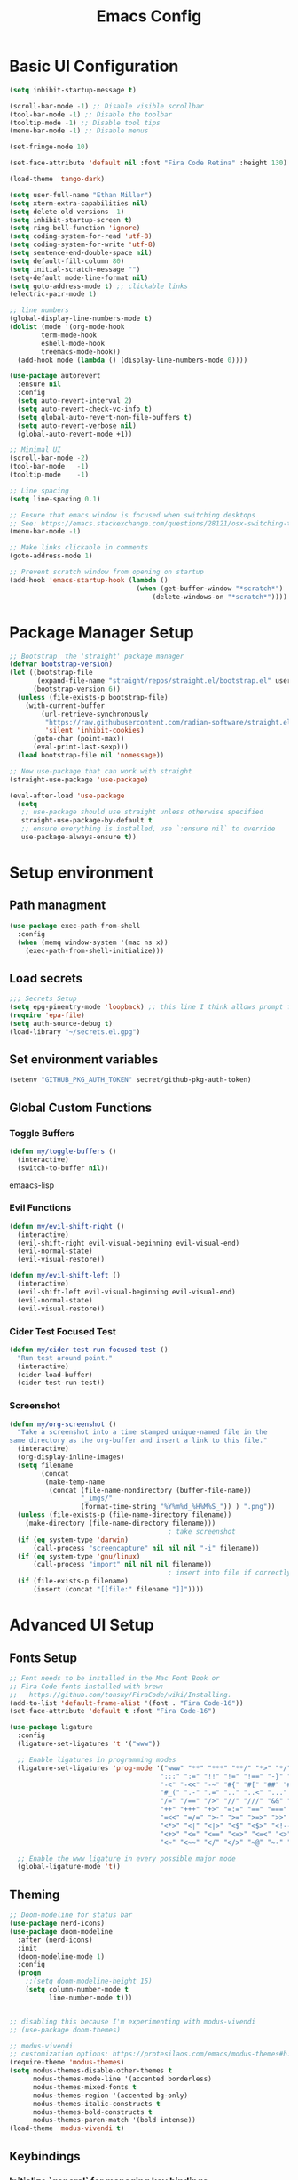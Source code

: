 #+TITLE: Emacs Config
#+PROPERTY: header-args:emacs-lisp :tangle ./init.el
#+STARTUP: overview

* Basic UI Configuration

#+begin_src emacs-lisp
  (setq inhibit-startup-message t)

  (scroll-bar-mode -1) ;; Disable visible scrollbar
  (tool-bar-mode -1) ;; Disable the toolbar 
  (tooltip-mode -1) ;; Disable tool tips
  (menu-bar-mode -1) ;; Disable menus

  (set-fringe-mode 10)

  (set-face-attribute 'default nil :font "Fira Code Retina" :height 130)

  (load-theme 'tango-dark)

  (setq user-full-name "Ethan Miller")
  (setq xterm-extra-capabilities nil)
  (setq delete-old-versions -1)
  (setq inhibit-startup-screen t)
  (setq ring-bell-function 'ignore)
  (setq coding-system-for-read 'utf-8)
  (setq coding-system-for-write 'utf-8)
  (setq sentence-end-double-space nil)
  (setq default-fill-column 80)
  (setq initial-scratch-message "")
  (setq-default mode-line-format nil)
  (setq goto-address-mode t) ;; clickable links
  (electric-pair-mode 1)

  ;; line numbers
  (global-display-line-numbers-mode t)
  (dolist (mode '(org-mode-hook
		  term-mode-hook
		  eshell-mode-hook
		  treemacs-mode-hook))
    (add-hook mode (lambda () (display-line-numbers-mode 0))))

  (use-package autorevert
    :ensure nil
    :config
    (setq auto-revert-interval 2)
    (setq auto-revert-check-vc-info t)
    (setq global-auto-revert-non-file-buffers t)
    (setq auto-revert-verbose nil)
    (global-auto-revert-mode +1))

  ;; Minimal UI
  (scroll-bar-mode -2)
  (tool-bar-mode   -1)
  (tooltip-mode    -1)

  ;; Line spacing
  (setq line-spacing 0.1)

  ;; Ensure that emacs window is focused when switching desktops
  ;; See: https://emacs.stackexchange.com/questions/28121/osx-switching-to-virtual-desktop-doesnt-focus-emacs
  (menu-bar-mode -1) 

  ;; Make links clickable in comments
  (goto-address-mode 1)

  ;; Prevent scratch window from opening on startup
  (add-hook 'emacs-startup-hook (lambda ()
                                  (when (get-buffer-window "*scratch*")
                                      (delete-windows-on "*scratch*"))))
  #+end_src

* Package Manager Setup

#+begin_src emacs-lisp
;; Bootstrap  the 'straight' package manager
(defvar bootstrap-version)
(let ((bootstrap-file
       (expand-file-name "straight/repos/straight.el/bootstrap.el" user-emacs-directory))
      (bootstrap-version 6))
  (unless (file-exists-p bootstrap-file)
    (with-current-buffer
        (url-retrieve-synchronously
         "https://raw.githubusercontent.com/radian-software/straight.el/develop/install.el"
         'silent 'inhibit-cookies)
      (goto-char (point-max))
      (eval-print-last-sexp)))
  (load bootstrap-file nil 'nomessage))

;; Now use-package that can work with straight
(straight-use-package 'use-package)

(eval-after-load 'use-package
  (setq
   ;; use-package should use straight unless otherwise specified
   straight-use-package-by-default t
   ;; ensure everything is installed, use `:ensure nil` to override
   use-package-always-ensure t))
#+end_src

* Setup environment
** Path managment
#+begin_src emacs-lisp
(use-package exec-path-from-shell
  :config
  (when (memq window-system '(mac ns x))
    (exec-path-from-shell-initialize)))
#+end_src
** Load secrets
#+begin_src emacs-lisp
;;; Secrets Setup
(setq epg-pinentry-mode 'loopback) ;; this line I think allows prompt for passphrase in minibuffer
(require 'epa-file)
(setq auth-source-debug t)
(load-library "~/secrets.el.gpg")
#+end_src

** Set environment variables 
#+begin_src emacs-lisp
(setenv "GITHUB_PKG_AUTH_TOKEN" secret/github-pkg-auth-token)
#+end_src
** Global Custom Functions
*** Toggle Buffers 
#+begin_src emacs-lisp
  (defun my/toggle-buffers ()
    (interactive)
    (switch-to-buffer nil))
#+end_src emaacs-lisp
*** Evil Functions
#+begin_src emacs-lisp
  (defun my/evil-shift-right ()
    (interactive)
    (evil-shift-right evil-visual-beginning evil-visual-end)
    (evil-normal-state)
    (evil-visual-restore))

  (defun my/evil-shift-left ()
    (interactive)
    (evil-shift-left evil-visual-beginning evil-visual-end)
    (evil-normal-state)
    (evil-visual-restore))
#+end_src
*** Cider Test Focused Test
#+begin_src emacs-lisp
  (defun my/cider-test-run-focused-test ()
    "Run test around point."
    (interactive)
    (cider-load-buffer)
    (cider-test-run-test))
#+end_src

*** Screenshot
#+begin_src emacs-lisp
  (defun my/org-screenshot ()
    "Take a screenshot into a time stamped unique-named file in the
  same directory as the org-buffer and insert a link to this file."
    (interactive)
    (org-display-inline-images)
    (setq filename
          (concat
           (make-temp-name
            (concat (file-name-nondirectory (buffer-file-name))
                    "_imgs/"
                    (format-time-string "%Y%m%d_%H%M%S_")) ) ".png"))
    (unless (file-exists-p (file-name-directory filename))
      (make-directory (file-name-directory filename)))
                                          ; take screenshot
    (if (eq system-type 'darwin)
        (call-process "screencapture" nil nil nil "-i" filename))
    (if (eq system-type 'gnu/linux)
        (call-process "import" nil nil nil filename))
                                          ; insert into file if correctly taken
    (if (file-exists-p filename)
        (insert (concat "[[file:" filename "]]"))))
#+end_src

* Advanced UI Setup
** Fonts Setup
#+begin_src emacs-lisp
;; Font needs to be installed in the Mac Font Book or
;; Fira Code fonts installed with brew:
;;   https://github.com/tonsky/FiraCode/wiki/Installing.
(add-to-list 'default-frame-alist '(font . "Fira Code-16"))
(set-face-attribute 'default t :font "Fira Code-16")

(use-package ligature
  :config
  (ligature-set-ligatures 't '("www"))

  ;; Enable ligatures in programming modes                                                           
  (ligature-set-ligatures 'prog-mode '("www" "**" "***" "**/" "*>" "*/" "\\\\" "\\\\\\" "{-" "::"
                                      ":::" ":=" "!!" "!=" "!==" "-}" "----" "-->" "->" "->>"
                                      "-<" "-<<" "-~" "#{" "#[" "##" "###" "####" "#(" "#?" "#_"
                                      "#_(" ".-" ".=" ".." "..<" "..." "?=" "??" ";;" "/*" "/**"
                                      "/=" "/==" "/>" "//" "///" "&&" "||" "||=" "|=" "|>" "^=" "$>"
                                      "++" "+++" "+>" "=:=" "==" "===" "==>" "=>" "=>>" "<="
                                      "=<<" "=/=" ">-" ">=" ">=>" ">>" ">>-" ">>=" ">>>" "<*"
                                      "<*>" "<|" "<|>" "<$" "<$>" "<!--" "<-" "<--" "<->" "<+"
                                      "<+>" "<=" "<==" "<=>" "<=<" "<>" "<<" "<<-" "<<=" "<<<"
                                      "<~" "<~~" "</" "</>" "~@" "~-" "~>" "~~" "~~>" "%%"))

  ;; Enable the www ligature in every possible major mode
  (global-ligature-mode 't))
#+end_src

** Theming
#+begin_src emacs-lisp
  ;; Doom-modeline for status bar
  (use-package nerd-icons)
  (use-package doom-modeline
    :after (nerd-icons)
    :init
    (doom-modeline-mode 1)
    :config
    (progn
      ;;(setq doom-modeline-height 15)
      (setq column-number-mode t
            line-number-mode t)))


  ;; disabling this because I'm experimenting with modus-vivendi
  ;; (use-package doom-themes)

  ;; modus-vivendi
  ;; customization options: https://protesilaos.com/emacs/modus-themes#h:bf1c82f2-46c7-4eb2-ad00-dd11fdd8b53f
  (require-theme 'modus-themes)
  (setq modus-themes-disable-other-themes t
        modus-themes-mode-line '(accented borderless)
        modus-themes-mixed-fonts t
        modus-themes-region '(accented bg-only)
        modus-themes-italic-constructs t
        modus-themes-bold-constructs t
        modus-themes-paren-match '(bold intense))
  (load-theme 'modus-vivendi t)
#+end_src

** Keybindings
*** Initialize `general` for managing key bindings
#+begin_src emacs-lisp
;;; Initialize `general` for keybindings
(use-package general
  :config
  (general-create-definer spc-key-definer
    :states '(normal visual insert motion emacs)
    :prefix "SPC"
    :non-normal-prefix "C-SPC"
    :prefix-map 'dominant-prefix-map))
#+end_src
*** Setup bindings
#+begin_src emacs-lisp
(with-eval-after-load 'evil
  (spc-key-definer
    "TAB" 'my/toggle-buffers
    "pp"  'projectile-switch-project
    "pf"  'consult-find ;'projectile-find-file
    "/"   'consult-ripgrep
    "bb"  'consult-buffer
    "rr"  'consult-recent-file
    "u"   'universal-argument))

(with-eval-after-load 'evil
  (general-define-key
   :states 'normal
   :keymaps 'process-menu-mode-map
   "d" 'process-menu-delete-process))
#+end_src

** Which key
#+begin_src emacs-lisp
(use-package which-key
  :init
  (setq which-key-separator " ")
  (setq which-key-prefix-prefix "+")
  :config
  (which-key-mode))
#+end_src

** Evil Mode

#+begin_src emacs-lisp
;; Allow C-u/d for page up/down
(setq evil-want-C-u-scroll t)
(setq evil-want-C-d-scroll t)

;; Set this to match clojure indent style
;; May need to be set per mode at some point?
(setq evil-shift-width 2)

(use-package evil
  :init
  ;; These needs to be set when using evil-collection
  (setq evil-want-integration t)
  (setq evil-want-keybinding nil)
  :config
  (evil-mode 1)
  (setq-default evil-escape-delay 0.2)
  (general-define-key
  :states 'visual
  ">" 'my/evil-shift-right
  "<" 'my/evil-shift-left)
  )

(use-package evil-collection
  :after evil
  :config
  (setq evil-collection-mode-list nil) ;; disable all evil bindings as default
  (evil-collection-init '(magit dired wgrep org)))

(use-package evil-nerd-commenter
  :config
  (general-define-key
  "M-;" 'evilnc-comment-or-uncomment-lines))
#+end_src
** Completions, Search, etc
#+begin_src emacs-lisp
  (use-package vertico
    :init
    (vertico-mode))

  ;;Persists history between restarts, vertico sorts by history position. 
  (use-package savehist
    :init
    (savehist-mode))

  (use-package vertico-prescient
    :after vertico
    :init (vertico-prescient-mode +1))

  (use-package consult
    :after projectile
    :config
    ;; This is to prevent consult-find from picking up node_modules.  For more, see:
    ;; https://github.com/minad/consult/wiki#skipping-directories-when-using-consult-find
    (setq consult-find-args "find . -not ( -wholename */.* -prune -o -name node_modules -prune )"))

  ;; Richer annotations using the Marginalia package
  (use-package marginalia
    ;; Either bind `marginalia-cycle` globally or only in the minibuffer
    :bind (("M-A" . marginalia-cycle)
          :map minibuffer-local-map
          ("M-A" . marginalia-cycle))
    :init
    (marginalia-mode)
    ;; Prefer richer, more heavy, annotations over the lighter default variant.
    ;; E.g. M-x will show the documentation string additional to the keybinding.
    ;; By default only the keybinding is shown as annotation.
    ;; Note that there is the command `marginalia-cycle' to
    ;; switch between the annotators.
    ;; (setq marginalia-annotators '(marginalia-annotators-heavy marginalia-annotators-light nil))
  )

  (use-package marginalia
    :ensure t
    :config
    (marginalia-mode))

  (use-package embark
    :ensure t

    :bind
    (("C-." . embark-act)         ;; pick some comfortable binding
     ("C-," . embark-dwim)        ;; good alternative: M-.
     ("C-h B" . embark-bindings) ;; alternative for `describe-bindings'
     ("M-." . embark-occur)       ;; occur-edit-mode
     ;;("M-;" . embark-export)         ; export current view
     )

    :init
    ;; Optionally replace the key help with a completing-read interface
    (setq prefix-help-command #'embark-prefix-help-command)

    ;; Show the Embark target at point via Eldoc.  You may adjust the Eldoc
    ;; strategy, if you want to see the documentation from multiple providers.
    (add-hook 'eldoc-documentation-functions #'embark-eldoc-first-target)
    ;; (setq eldoc-documentation-strategy #'eldoc-documentation-compose-eagerly)

  :config
  ;; Hide the mode line of the Embark live/completions buffers
  (add-to-list 'display-buffer-alist
               '("\\`\\*Embark Collect \\(Live\\|Completions\\)\\*"
                 nil
                 (window-parameters (mode-line-format . none))))
 )

;; Consult users will also want the embark-consult package.
(use-package embark-consult
  :ensure t ; only need to install it, embark loads it after consult if found
  :hook
  (embark-collect-mode . consult-preview-at-point-mode))

(use-package wgrep
  :config
  (setq wgrep-auto-save-buffer t))
#+end_src
** Window management
*** Ace Window
Enables easy toggle and other things that I've not yet used.
#+begin_src emacs-lisp
  (use-package ace-window
    :init
    (ace-window-display-mode 1)
    :config
    (general-define-key
    "M-o" 'ace-window)) 
#+end_src
*** Golden Ratio
#+begin_src emacs-lisp
  (use-package golden-ratio
    :after ace-window
    :init
    (golden-ratio-mode 1)
    :config
    (add-to-list 'golden-ratio-extra-commands 'ace-window))
#+end_src
* Project Management
** Projectile
#+begin_src emacs-lisp
(use-package projectile
  :diminish projectile-mode
  :config
  (progn
    (general-def "C-c p" 'projectile-command-map)
    (projectile-mode +1)
    (setq projectile-completion-system 'auto)
    (setq projectile-enable-caching t)
    (setq projectile-indexing-method 'alien)
    (add-to-list 'projectile-globally-ignored-files "node-modules")
    (autoload 'projectile-project-root "projectile")
    (setq consult-project-root-function #'projectile-project-root)))
#+end_src
** Treemacs 
#+begin_src emacs-lisp
(use-package treemacs
  :defer t
  :init
  (with-eval-after-load 'winum
    (define-key winum-keymap (kbd "M-0") #'treemacs-select-window))
  :config
  (progn
    (setq treemacs-collapse-dirs                 (if treemacs-python-executable 3 0)
          treemacs-deferred-git-apply-delay      0.5
          treemacs-directory-name-transformer    #'identity
          treemacs-display-in-side-window        t
          treemacs-eldoc-display                 t
          treemacs-file-event-delay              5000
          treemacs-file-extension-regex          treemacs-last-period-regex-value
          treemacs-file-follow-delay             0.2
          treemacs-file-name-transformer         #'identity
          treemacs-follow-after-init             t
          treemacs-git-command-pipe              ""
          treemacs-goto-tag-strategy             'refetch-index
          treemacs-indentation                   2
          treemacs-indentation-string            " "
          treemacs-is-never-other-window         nil
          treemacs-max-git-entries               5000
          treemacs-missing-project-action        'ask
          treemacs-move-forward-on-expand        nil
          treemacs-no-png-images                 nil
          treemacs-no-delete-other-windows       t
          treemacs-project-follow-cleanup        nil
          treemacs-persist-file                  (expand-file-name ".cache/treemacs-persist" user-emacs-directory)
          treemacs-position                      'left
          treemacs-read-string-input             'from-child-frame
          treemacs-recenter-distance             0.1
          treemacs-recenter-after-file-follow    nil
          treemacs-recenter-after-tag-follow     nil
          treemacs-recenter-after-project-jump   'always
          treemacs-recenter-after-project-expand 'on-distance
          treemacs-show-cursor                   nil
          treemacs-show-hidden-files             t
          treemacs-silent-filewatch              nil
          treemacs-silent-refresh                nil
          treemacs-sorting                       'alphabetic-asc
          treemacs-space-between-root-nodes      t
          treemacs-tag-follow-cleanup            t
          treemacs-tag-follow-delay              1.5
          treemacs-user-mode-line-format         nil
          treemacs-user-header-line-format       nil
          treemacs-width                         35
          treemacs-workspace-switch-cleanup      nil)

    ;; The default width and height of the icons is 22 pixels. If you are
    ;; using a Hi-DPI display, uncomment this to double the icon size.
    ;;(treemacs-resize-icons 44)

    (treemacs-follow-mode t)
    (treemacs-filewatch-mode t)
    (treemacs-fringe-indicator-mode 'always)
    (pcase (cons (not (null (executable-find "git")))
                 (not (null treemacs-python-executable)))
      (`(t . t)
       (treemacs-git-mode 'deferred))
      (`(t . _)
       (treemacs-git-mode 'simple))))
  :bind
  (:map global-map
        ("M-0"       . treemacs-select-window)
        ("C-x t 1"   . treemacs-delete-other-windows)
        ("C-x t t"   . treemacs)
        ("C-x t B"   . treemacs-bookmark)
        ("C-x t C-t" . treemacs-find-file)
        ("C-x t M-t" . treemacs-find-tag)))

(use-package treemacs-evil
  :after (treemacs evil))

(use-package treemacs-projectile
  :after (treemacs projectile))

(use-package treemacs-icons-dired
  :after (treemacs dired)
  :config (treemacs-icons-dired-mode))
#+end_src
** Magit
#+begin_src emacs-lisp
(use-package magit
  :config
  (spc-key-definer "gs" 'magit-status))

(use-package git-link)
#+end_src
* IDE setup
** General Code Editing Tools
** Evil surround
Helps surrounding text with symbols, e.g. quotes.

#+begin_src emacs-lisp
(use-package evil-surround
  :ensure t
  :config
  (global-evil-surround-mode 1))
#+end_src
** Structural editing with Smartparens
#+begin_src emacs-lisp
(use-package smartparens
  :config
  ;; Taken from: https://github.com/syl20bnr/evil-lisp-state/blob/master/evil-lisp-state.el#L313-L335
  (defun my-lisp/insert-sexp-after ()
    "Insert sexp after the current one." (interactive)
    (let ((sp-navigate-consider-symbols nil))
      (if (char-equal (char-after) ?\() (forward-char))
      (sp-up-sexp)
      (evil-insert-state)
      (sp-newline)
      (sp-insert-pair "(")))

  (defun my-lisp/insert-sexp-before ()
    "Insert sexp before the current one."
    (interactive)
    (let ((sp-navigate-consider-symbols nil))
      (if (char-equal (char-after) ?\() (forward-char))
      (sp-backward-sexp)
      (evil-insert-state)
      (sp-newline)
      (evil-previous-visual-line)
      (evil-end-of-line)
      (insert " ")
      (sp-insert-pair "(")
      (indent-for-tab-command)))
  ;; structural editing keybindings
  (general-define-key
  :states 'normal
  :prefix "SPC k"
  "y"  'sp-copy-sexp
  "dx" 'sp-kill-sexp
  "s" 'sp-forward-slurp-sexp
  "b" 'sp-forward-barf-sexp
  ")" 'my-lisp/insert-sexp-after
  "(" 'my-lisp/insert-sexp-before))
#+end_src
** Tree-Sitter
*** Tree-Sitter config
#+begin_src emacs-lisp
      (use-package tree-sitter
        :config
        (customize-set-variable 'treesit-font-lock-level 5)
        (setq treesit-language-source-alist
          '((elisp "https://github.com/Wilfred/tree-sitter-elisp")
            (javascript "https://github.com/tree-sitter/tree-sitter-javascript" "master" "src")
            (typescript "https://github.com/tree-sitter/tree-sitter-typescript" "master" "typescript/src")
            (tsx "https://github.com/tree-sitter/tree-sitter-typescript" "master" "tsx/src")
            (clojure "https://github.com/sogaiu/tree-sitter-clojure" "master" "src")
    	  (yaml "https://github.com/ikatyang/tree-sitter-yaml" "master" "src")
            (json "https://github.com/tree-sitter/tree-sitter-json" "master" "src")))
        (setq major-mode-remap-alist
          '((js2-mode . js-ts-mode)
            (typescript-mode . typescript-ts-mode)
            (rjsx-mode . tsx-ts-mode)
            (json-mode . json-ts-mode)
            (css-mode . css-ts-mode))))
#+end_src

*** COMMENT Text Objects
#+begin_src emacs-lisp 
  (use-package evil-textobj-tree-sitter
    :config
    (setq evil-textobj-tree-sitter--dir "~/.emacs.d/tree-sitter"))
#+end_src
*** COMMENT Code folding
#+begin_src emacs-lisp
  (use-package ts-fold
    :straight (ts-fold :type git :host github :repo "emacs-tree-sitter/ts-fold"))
#+end_src
*** COMMENT Combobulate
#+begin_src emacs-lisp
  (use-package combobulate
    :straight (combobulate :type git
  			 :host github
  			 :repo "mickeynp/combobulate")
    :preface
    ;; You can customize Combobulate's key prefix here.
    ;; Note that you may have to restart Emacs for this to take effect!
    (setq combobulate-key-prefix "C-c o")

    ;; Optional, but recommended.
    ;;
    ;; You can manually enable Combobulate with `M-x
    ;; combobulate-mode'.
    :hook ((js-ts-mode . combobulate-mode)
           (css-ts-mode . combobulate-mode)
           (typescript-ts-mode . combobulate-mode)
           (tsx-ts-mode . combobulate-mode)))
#+end_src

** Enable LSP Mode
#+begin_src emacs-lisp
  ;; Optimizations for lsp, see https://emacs-lsp.github.io/lsp-mode/page/performance/
  (setq read-process-output-max (* 1024 1024)) ;; 1mb
  (setq gc-cons-threshold 100000000)

  (use-package lsp-mode
    :defer t
    :hook ((lsp-mode . lsp-enable-which-key-integration))
    :commands lsp-deferred
    :config
    (setq lsp-auto-configure t
          lsp-auto-guess-root t
          ;; lsp-diagnostic-package :none
          lsp-log-io t ;; speed
          lsp-restart t ;; b/c server dies
          ;; lsp-ui-sideline-enable t
          ;; lsp-ui-sideline-show-hover t
          lsp-ui-sideline-show-code-actions t
          ;; lsp-ui-sideline-show-diagnostics t
          ))

  (use-package lsp-ui
    :commands lsp-ui-mode)
#+end_src

** Completion in buffer
#+begin_src emacs-lisp
  (defun my/setup-lsp-company ()
    (setq-local company-backends
                '(company-capf company-dabbrev company-dabbrev-code)))

  (add-hook 'lsp-completion-mode-hook #'my/setup-lsp-company)

  (use-package company
    :init
    (add-hook 'after-init-hook 'global-company-mode)
    :config
    (setq
     company-minimum-prefix-length 2
     company-idle-delay 0.35
     company-tooltip-align-annotations t
     company-require-match nil     ;; allow free typing
     company-dabbrev-ignore-case t ;; don't ignore case for completions
     company-dabbrev-downcase t    ;; don't downcase completions
     ))
#+end_src
** Flycheck for errors
#+begin_src emacs-lisp
  (use-package flycheck
    :hook ((prog-mode . flycheck-mode))
    :config
    (setq flycheck-indication-mode 'left-margin)
    (setq flycheck-highlighting-mode 'lines)
    (setq flycheck-check-syntax-automatically '(save mode-enabled newline))
    (setq flycheck-display-errors-delay 0.1))
#+end_src
* Language-specific config
** Javascript
#+begin_src emacs-lisp
  (setq js-indent-level 2)

  (use-package add-node-modules-path
    :defer t
    :hook (((js2-mode rjsx-mode) . add-node-modules-path)))

  ;; rjsx-mode extends js2-mode, so it provides js2-mode plus functionality for jsx
  (use-package rjsx-mode
    :defer t
    :mode ("\\.jsx?\\'" "\\.tsx?\\'" "\\.m?js\\'")
    :hook (((js2-mode
             rjsx-mode
  	   js-ts-mode
  	   typescript-ts-mode
  	   tsx-ts-mode
             ) . lsp-deferred)) ;; enable lsp-mode
    :config
    (setq lsp-auto-guess-root t)
    ;; (setq lsp-diagnostic-package :none)
    (setq lsp-idle-delay 0.5)
    (setq js2-mode-show-parse-errors nil
          js2-mode-show-strict-warnings nil)
    (define-key rjsx-mode-map "<" nil)
    (define-key rjsx-mode-map (kbd "C-d") nil)
    (define-key rjsx-mode-map ">" nil)
    )

  (use-package prettier-js
    :defer t
    :diminish prettier-js-mode
    :hook (((js2-mode rjsx-mode js-ts-mode tsx-ts-mode typescript-ts-mode) . prettier-js-mode))
    )

  (use-package jest-test-mode 
    :ensure t 
    :commands jest-test-mode
    :hook (typescript-mode js-mode typescript-tsx-mode))

#+end_src
** Clojure
*** Basic setup
#+begin_src emacs-lisp
    (show-paren-mode 1)

    (use-package clojure-mode
      :defer t)

    (use-package clojure-ts-mode
      :defer t)

    (use-package cider
      :defer t
      :config
      (setq cider-repl-pop-to-buffer-on-connect nil))

    (use-package rainbow-delimiters
      :defer t
      :init
      (add-hook 'prog-mode-hook #'rainbow-delimiters-mode))

    (use-package company
      :config
      (progn
        (add-hook 'cider-repl-mode-hook #'company-mode)
        (add-hook 'cider-mode-hook #'company-mode)))
#+end_src
*** Clay (literate notebooks)
#+begin_src emacs-lisp
(use-package clay
  :straight (clay
             :type git
             :host github
             :repo "scicloj/clay.el"))
#+end_src

(advice-add 'cider-nrepl-request:eval :filter-args #'cider-tap)

;; Here are some helper functions for showing the whole clay document.

(defun scittle-show ()
  (interactive)
  (save-buffer)
  (let
      ((filename
        (buffer-file-name)))
    (when filename
      (cider-interactive-eval
       (concat "(scicloj.clay.v2.api/show-doc! \"" filename "\" {})")))))

(defun scittle-show-and-write ()
  (interactive)
  (save-buffeci)
  (let
      ((filename
        (buffer-file-name)))
    (when filename
      (cider-interactive-eval
       (concat "(scicloj.clay.v2.api/show-doc-and-write-html! \"" filename "\" {:toc? true})")))))

#+end_src

* Org Mode
** Basic setup
#+begin_src emacs-lisp
   (setq org-directory "~/org")
   (setq org-log-into-drawer t)
   (setq org-export-backends
         '(md html))

   ;; Shortcut to org dir files
   (defun my/my-org-finder ()
     (interactive)
     (ido-find-file-in-dir org-directory))

   ;; ignore journal files in recent files
   ;; (setq recentf-exclude '("/org/journal"))

   ;; Sets the column width to 80 columns and enables line breaking, ie. auto-fill.
   (add-hook 'org-mode-hook '(lambda () (setq fill-column 80)))
   (add-hook 'org-mode-hook 'auto-fill-mode)

   (defun my/org-mode-setup ()
     (org-indent-mode)
     (variable-pitch-mode 1)
     (auto-fill-mode 0)
     (visual-line-mode 1)
     (setq evil-auto-indent nil))

   (use-package org
     :hook (org-mode . my/org-mode-setup)
     :config
     (dolist (face '((org-document-title . 1.4)
     		  (org-level-1 . 1.3)
     		  (org-level-2 . 1.2)
     		  (org-level-3 . 1.1)
     		  (org-level-4 . 1.1)
     		  (org-level-5 . 1.2)
     		  (org-level-6 . 1.2)
     		  (org-level-7 . 1.2)
     		  (org-level-8 . 1.2)))
       (set-face-attribute (car face) nil
  			 :font "Roboto Slab"
  			 :weight 'normal
  			 :height (cdr face)
  			 ))

     ;; replace ellipsis for closed entries
     (set-display-table-slot standard-display-table
     			  'selective-display (string-to-vector "..."))
     (setq ;;org-ellipsis " ▾"
     	org-hide-emphasis-markers t ;; hides the special markup symbols arond text
     	org-startup-indented t
     	org-startup-folded 'overview ;; will fold most items
     	org-src-fontify-natively t
             org-edit-src-content-indentation 2
     	org-fontify-quote-and-verse-blocks t
     	org-fontify-whole-heading-line t
     ))
#+end_src
** Bullets
#+begin_src emacs-lisp
  ;; this is a nice replacement of org-bullets
  (use-package org-superstar
    :after (org)
    :init
    (add-hook 'org-mode-hook (lambda () (org-superstar-mode 1)))
    :config
    (setq org-superstar-remove-leading-stars t
          org-superstar-headline-bullets-list '("◉" "○" "●" "○" "●" "○" "●")
  	;; org-superstar-headline-bullets-list '(" ")
  	))
#+end_src
** Todo Setup
#+begin_src emacs-lisp
  ;; Setup status tags
  (setq org-todo-keywords
        '((sequence "NEXT(n)" "TODO(t)" "STARTED(s)" "REVIEW(r)" "|" "BLOCKED(b!)" "DONE(d!)" "CANCELED(c!)")))

  (setq org-todo-keyword-faces
        '(("TODO" . (:foreground "#ff39a3" :weight bold))
  	("STARTED" . "#E35DBF")
  	("REVIEW" . "lightblue")
  	("BLOCKED" . "pink")
  	("CANCELED" . (:foreground "white" :background "#4d4d4d" :weight bold))
  	("DONE" . "#008080")))
#+end_src

** Block Templates
#+begin_src emacs-lisp
  (require 'org-tempo)
  (with-eval-after-load 'org-tempo
    (add-to-list 'org-structure-template-alist '("sh" . "src sh"))
    (add-to-list 'org-structure-template-alist '("el" . "src emacs-lisp")))
#+end_src

** Org Journal
#+begin_src emacs-lisp
(use-package org-journal
  :config
  (setq org-journal-dir "~/org/journal/")
  (setq org-journal-file-type 'weekly)
  (setq org-journal-file-format "%Y-%m-%d.org")
  (setq org-journal-time-prefix "** ")
  (setq org-journal-date-format "%A, %B %d %Y")
  (setq org-journal-carryover-items "TODO=\"TODO\"|TODO=\"STARTED\"|TODO=\"REVIEW\"|TODO=\"BLOCKED\"")
  (setq org-journal-find-file #'find-file-other-window)
  (defun org-journal-date-format-func (time)
    "Custom function to insert journal date header,
    and some custom text on a newly created journal file."
    (when (= (buffer-size) 0)
      (insert
      (pcase org-journal-file-type
	(`daily "#+TITLE: Daily Journal\n\n")
	(`weekly (concat"#+TITLE: Weekly Journal " (format-time-string "(Wk #%V)" time) "\n\n"))
	(`monthly "#+TITLE: Monthly Journal\n\n")
	(`yearly "#+TITLE: Yearly Journal\n\n"))))
    (concat org-journal-date-prefix (format-time-string "%A, %x" time)))
  (setq org-journal-date-format 'org-journal-date-format-func)
  (setq org-agenda-file-regexp "\\`\\([^.].*\\.org\\|[0-9]\\{4\\}-[0-9]\\{2\\}-[0-9]\\{2\\}\\.org\\(\\.gpg\\)?\\)\\'")

  ;; keybindings
  (general-define-key
   :prefix "C-c"
   "C-j" nil ;; override default C-j binding for org-journal
   "C-j o" 'org-journal-open-current-journal-file
   "C-j n" 'org-journal-new-entry
   "C-j d" 'org-journal-new-date-entry))
#+end_src

** Org Roam
#+begin_src emacs-lisp
  (use-package emacsql)
  (use-package emacsql-sqlite)
  (use-package org-roam 
    :after (emacsql emacsql-sqlite)
    :config
    (setq org-roam-directory "~/org/notes")
    (org-roam-setup))
#+end_src

* Misc Other stuff
** Gptel (Chat GPT)
#+begin_src emacs-lisp
  (use-package gptel
    :config
    (setq gptel-api-key secret/openai-api-key))
#+end_src
